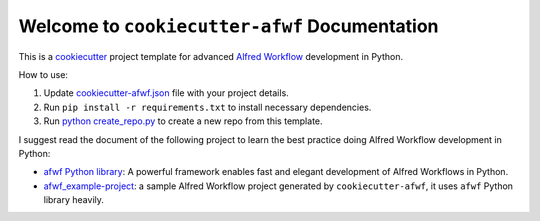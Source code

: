 Welcome to ``cookiecutter-afwf`` Documentation
==============================================================================
This is a `cookiecutter <https://github.com/cookiecutter/cookiecutter>`_ project template for advanced `Alfred Workflow <https://www.alfredapp.com/workflows/>`_ development in Python.

How to use:

1. Update `cookiecutter-afwf.json <./cookiecutter-afwf.json>`_ file with your project details.
2. Run ``pip install -r requirements.txt`` to install necessary dependencies.
3. Run `python create_repo.py <./create_repo.py>`_ to create a new repo from this template.

I suggest read the document of the following project to learn the best practice doing Alfred Workflow development in Python:

- `afwf Python library <https://github.com/MacHu-GWU/afwf-project>`_: A powerful framework enables fast and elegant development of Alfred Workflows in Python.
- `afwf_example-project <https://github.com/MacHu-GWU/afwf_example-project>`_: a sample Alfred Workflow project generated by ``cookiecutter-afwf``, it uses ``afwf`` Python library heavily.
